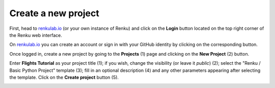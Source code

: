 .. _create_project:

Create a new project
--------------------

First, head to renkulab.io_ (or your own instance of
Renku) and click on the **Login** button located on the top right corner of
the Renku web interface.

On renkulab.io_ you can create an account or sign in with your GitHub
identity by clicking on the corresponding button.

Once logged in, create a new project by going to the **Projects** (1) page
and clicking on the **New Project** (2) button.

.. image:: ../../_static/images/ui_01_create-project.png
    :width: 100%
    :align: center
    :alt: Head to new project page

Enter **Flights Tutorial** as your project title (1); if you wish, change
the visibility (or leave it *public*) (2); select the
"Renku / Basic Python Project" template (3); fill in an optional description
(4) and any other parameters appearing after selecting the template.
Click on the **Create project** button (5).

.. image:: ../../_static/images/ui_02_new-project.png
    :width: 100%
    :align: center
    :alt: Create a new project

.. _renkulab.io: https://renkulab.io

